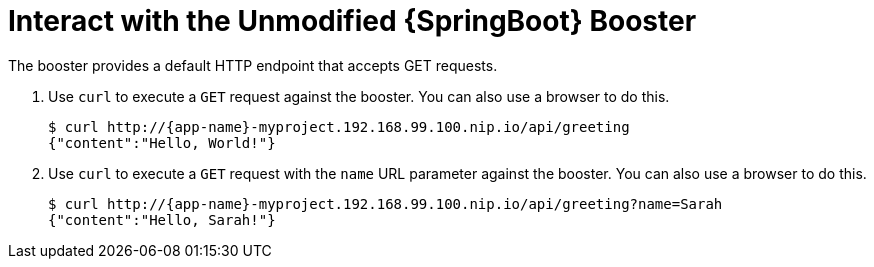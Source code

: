 = Interact with the Unmodified {SpringBoot} Booster

The booster provides a default HTTP endpoint that accepts GET requests.

. Use `curl` to execute a `GET` request against the booster. You can also use a browser to do this.
+
[source,options="nowrap",subs="attributes+"]
----
$ curl http://{app-name}-myproject.192.168.99.100.nip.io/api/greeting
{"content":"Hello, World!"}
----

. Use `curl` to execute a `GET` request with the `name` URL parameter against the booster. You can also use a browser to do this.
+
[source,options="nowrap",subs="attributes+"]
----
$ curl http://{app-name}-myproject.192.168.99.100.nip.io/api/greeting?name=Sarah
{"content":"Hello, Sarah!"}
----
